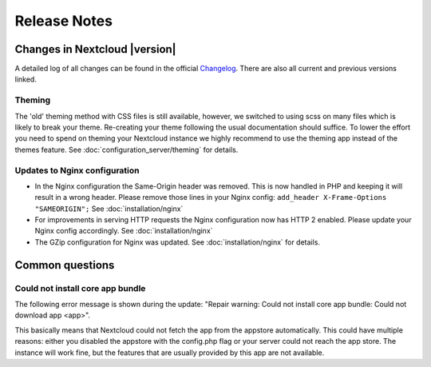 =============
Release Notes
=============

Changes in Nextcloud |version|
------------------------------

A detailed log of all changes can be found in the official `Changelog
<https://nextcloud.com/changelog/>`_. There are also all current and previous
versions linked.

Theming
=======
The 'old' theming method with CSS files is still available, however, we
switched to using scss on many files which is likely to break your theme.
Re-creating your theme following the usual documentation should suffice.
To lower the effort you need to spend on theming your Nextcloud instance we
highly recommend to use the theming app instead of the themes feature. See
:doc:`configuration_server/theming` for details.

Updates to Nginx configuration
==============================

* In the Nginx configuration the Same-Origin header was removed. This is now
  handled in PHP and keeping it will result in a wrong header. Please remove
  those lines in your Nginx config:
  ``add_header X-Frame-Options "SAMEORIGIN";``
  See :doc:`installation/nginx`
* For improvements in serving HTTP requests the Nginx configuration now has
  HTTP 2 enabled. Please update your Nginx config accordingly. See
  :doc:`installation/nginx`
* The GZip configuration for Nginx was updated. See :doc:`installation/nginx`
  for details.

Common questions
----------------

Could not install core app bundle
=================================

The following error message is shown during the update: "Repair warning: Could
not install core app bundle: Could not download app <app>".

This basically means that Nextcloud could not fetch the app from the appstore
automatically. This could have multiple reasons: either you disabled the
appstore with the config.php flag or your server could not reach the app store.
The instance will work fine, but the features that are usually provided by this
app are not available.
